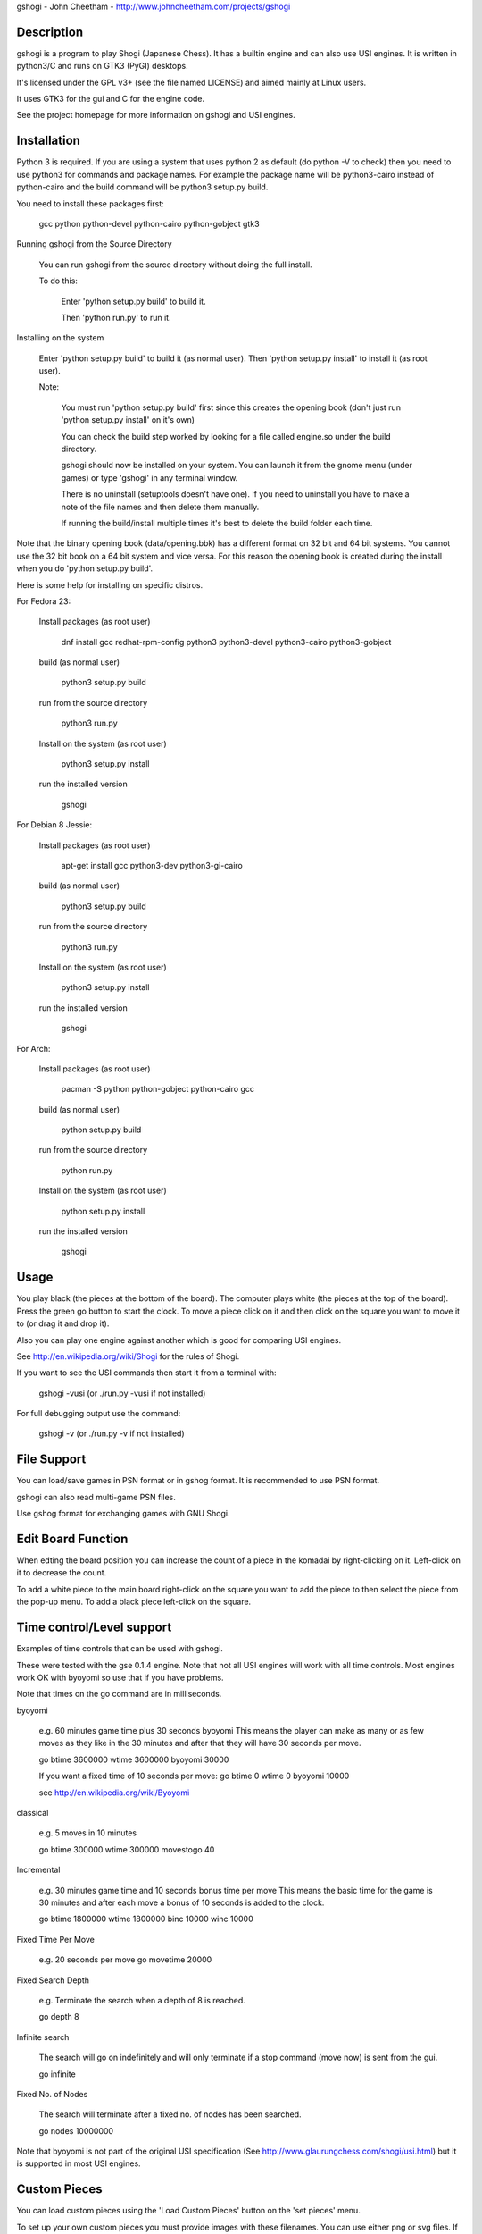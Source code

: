 gshogi - John Cheetham - http://www.johncheetham.com/projects/gshogi

Description
-----------
gshogi is a program to play Shogi (Japanese Chess). It has a builtin
engine and can also use USI engines. It is written in python3/C and runs
on GTK3 (PyGI) desktops.

It's licensed under the GPL v3+ (see the file named LICENSE) and aimed mainly
at Linux users.

It uses GTK3 for the gui and C for the engine code.

See the project homepage for more information on gshogi and USI engines.


Installation
------------
Python 3 is required. If you are using a system that uses python 2 as default
(do python -V to check) then you need to use python3 for commands and package
names. For example the package name will be python3-cairo instead of
python-cairo and the build command will be python3 setup.py build.


You need to install these packages first:

    gcc python python-devel python-cairo python-gobject gtk3


Running gshogi from the Source Directory

    You can run gshogi from the source directory without
    doing the full install.

    To do this:

        Enter 'python setup.py build' to build it.

        Then 'python run.py' to run it.


Installing on the system

    Enter 'python setup.py build' to build it (as normal user).
    Then 'python setup.py install' to install it (as root user).

    Note:

        You must run 'python setup.py build' first since this creates
        the opening book (don't just run 'python setup.py install'
        on it's own)

        You can check the build step worked by looking for a file called
        engine.so under the build directory.

        gshogi should now be installed on your system. You can launch it from
        the gnome menu (under games) or type 'gshogi' in any terminal window.

        There is no uninstall (setuptools doesn't have one). If you need to
        uninstall you have to make a note of the file names and then delete
        them manually.

        If running the build/install multiple times it's best to delete the
        build folder each time.

Note that the binary opening book (data/opening.bbk) has a different format
on 32 bit and 64 bit systems. You cannot use the 32 bit book on a 64 bit
system and vice versa. For this reason the opening book is created during the
install when you do 'python setup.py build'.

Here is some help for installing on specific distros.

For Fedora 23:

    Install packages (as root user)

        dnf install gcc redhat-rpm-config python3 python3-devel python3-cairo python3-gobject

    build (as normal user)

        python3 setup.py build

    run from the source directory

        python3 run.py

    Install on the system (as root user)

        python3 setup.py install

    run the installed version

        gshogi
    

For Debian 8 Jessie:

    Install packages (as root user)

        apt-get install gcc python3-dev python3-gi-cairo

    build (as normal user)

        python3 setup.py build

    run from the source directory

        python3 run.py

    Install on the system (as root user)

        python3 setup.py install

    run the installed version

        gshogi

For Arch:

    Install packages (as root user)

        pacman -S python python-gobject python-cairo gcc

    build (as normal user)

        python setup.py build

    run from the source directory

        python run.py

    Install on the system (as root user)

        python setup.py install

    run the installed version

        gshogi


Usage
-----
You play black (the pieces at the bottom of the board). The computer plays
white (the pieces at the top of the board). Press the green go button to
start the clock. To move a piece click on it and then click on the square
you want to move it to (or drag it and drop it).

Also you can play one engine against another which is good for comparing
USI engines.

See http://en.wikipedia.org/wiki/Shogi for the rules of Shogi.

If you want to see the USI commands then start it from a terminal with:

    gshogi -vusi     (or ./run.py -vusi if not installed)

For full debugging output use the command:

        gshogi -v    (or ./run.py -v if not installed)


File Support
------------
You can load/save games in PSN format or in gshog format.
It is recommended to use PSN format.

gshogi can also read multi-game PSN files.

Use gshog format for exchanging games with GNU Shogi.


Edit Board Function
-------------------
When edting the board position you can increase the count of a piece in
the komadai by right-clicking on it. Left-click on it to decrease the
count.

To add a white piece to the main board right-click on the square you
want to add the piece to then select the piece from the pop-up menu.
To add a black piece left-click on the square.


Time control/Level support
--------------------------
Examples of time controls that can be used with gshogi.

These were tested with the gse 0.1.4 engine.
Note that not all USI engines will work with all time controls.
Most engines work OK with byoyomi so use that if you have problems.

Note that times on the go command are in milliseconds.

byoyomi

    e.g. 60 minutes game time plus 30 seconds byoyomi
    This means the player can make as many or as few moves as they like
    in the 30 minutes and after that they will have 30 seconds per move.

    go btime 3600000 wtime 3600000 byoyomi 30000

    If you want a fixed time of 10 seconds per move:
    go btime 0 wtime 0 byoyomi 10000

    see http://en.wikipedia.org/wiki/Byoyomi

classical

    e.g. 5 moves in 10 minutes

    go btime 300000 wtime 300000 movestogo 40

Incremental

    e.g. 30 minutes game time and 10 seconds bonus time per move
    This means the basic time for the game is 30 minutes and after
    each move a bonus of 10 seconds is added to the clock.

    go btime 1800000 wtime 1800000 binc 10000 winc 10000

Fixed Time Per Move

    e.g. 20 seconds per move
    go movetime 20000

Fixed Search Depth

    e.g. Terminate the search when a depth of 8 is reached.

    go depth 8

Infinite search

    The search will go on indefinitely and will only terminate if
    a stop command (move now) is sent from the gui.

    go infinite

Fixed No. of Nodes

    The search will terminate after a fixed no. of nodes has been searched.

    go nodes 10000000


Note that byoyomi is not part of the original USI specification
(See http://www.glaurungchess.com/shogi/usi.html) but it is
supported in most USI engines.


Custom Pieces
-------------
You can load custom pieces using the 'Load Custom Pieces' button on the
'set pieces' menu.

To set up your own custom pieces you must provide images with these filenames.
You can use either png or svg files. If you use png change the file extension
from svg to png.

    Black Pieces:

        =======================   ============
        Piece                     Filename
        =======================   ============
        King                      kingB.svg
        Rook                      rookB.svg
        Bishop                    bishopB.svg
        Gold General              goldB.svg
        Silver General            silverB.svg
        Knight                    knightB.svg
        Lance                     lanceB.svg
        Pawn                      pawnB.svg
        Promoted Rook             rookPB.svg
        Promoted Bishop           bishopPB.svg
        Promoted Silver General   silverPB.svg
        Promoted Knight           knightPB.svg
        Promoted Lance            lancePB.svg
        Promoted Pawn             pawnPB.svg
        =======================   ============

The black piece images are mandatory. You can optionally provide images
for the white pieces as well. If you provide white piece images gshogi
will use them. If you don't it will use the black piece images and
rotate them through 180 degress.

    White Pieces:

        =======================   ============
        Piece                     Filename
        =======================   ============
        King                      kingW.svg
        Rook                      rookW.svg
        Bishop                    bishopW.svg
        Gold General              goldW.svg
        Silver General            silverW.svg
        Knight                    knightW.svg
        Lance                     lanceW.svg
        Pawn                      pawnW.svg
        Promoted Rook             rookPW.svg
        Promoted Bishop           bishopPW.svg
        Promoted Silver General   silverPW.svg
        Promoted Knight           knightPW.svg
        Promoted Lance            lancePW.svg
        Promoted Pawn             pawnPW.svg
        =======================   ============

See the project homepage to download an example.


Acknowledgements
----------------
gshogi uses C engine code and includes some board pieces from
GNU Shogi (version 1.3.2).

